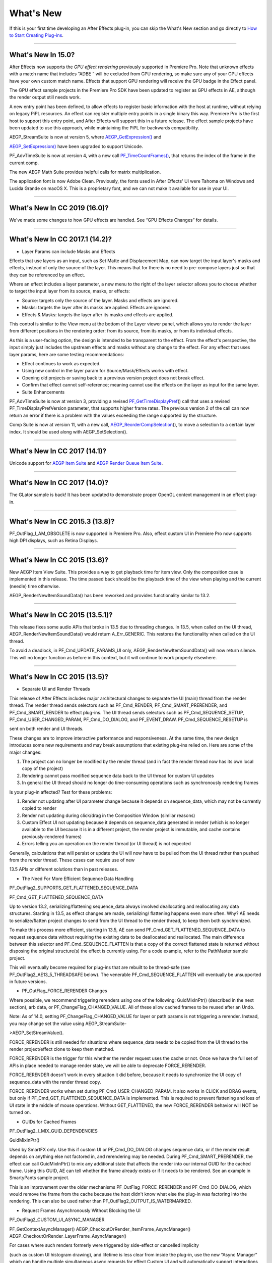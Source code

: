 .. _intro/whats-new:

What's New
################################################################################

If this is your first time developing an After Effects plug-in, you can skip the What's New section and go directly to `How to Start Creating Plug-ins <#how-to-start-creating-plug-ins>`__.

----

What's New In 15.0?
================================================================================

After Effects now supports the *GPU effect rendering* previously supported in Premiere Pro. Note that unknown effects with a match name that includes “ADBE “ will be excluded from GPU rendering, so make sure any of your GPU effects have your own custom match name. Effects that support GPU rendering will receive the GPU badge in the Effect panel.

The GPU effect sample projects in the Premiere Pro SDK have been updated to register as GPU effects in AE, although the render output still needs work.

A new entry point has been defined, to allow effects to register basic information with the host at runtime, without relying on legacy PiPL resources. An effect can register multiple entry points in a single binary this way. Premiere Pro is the first host to support this entry point, and After Effects will support this in a future release. The effect sample projects have been updated to use this approach, while maintaining the PiPL for backwards compatibility.

AEGP_StreamSuite is now at version 5, where `AEGP_GetExpression() <#_bookmark635>`__ and

`AEGP_SetExpression() <#_bookmark636>`__ have been upgraded to support Unicode.

PF_AdvTimeSuite is now at version 4, with a new call `PF_TimeCountFrames() <#_bookmark357>`__, that returns the index of the frame in the current comp.

The new AEGP Math Suite provides helpful calls for matrix multiplication.

The application font is now Adobe Clean. Previously, the fonts used in After Effects' UI were Tahoma on Windows and Lucida Grande on macOS X. This is a proprietary font, and we can not make it available for use in your UI.

----

What's New In CC 2019 (16.0)?
================================================================================

We've made some changes to how GPU effects are handled. See “GPU Effects Changes” for details.

----

What's New In CC 2017.1 (14.2)?
================================================================================

- Layer Params can include Masks and Effects

Effects that use layers as an input, such as Set Matte and Displacement Map, can now target the input layer's masks and effects, instead of only the source of the layer. This means that for there is no need to pre-compose layers just so that they can be referenced by an effect.

Where an effect includes a layer parameter, a new menu to the right of the layer selector allows you to choose whether to target the input layer from its source, masks, or effects:

- Source: targets only the source of the layer. Masks and effects are ignored.
- Masks: targets the layer after its masks are applied. Effects are ignored.
- Effects & Masks: targets the layer after its masks and effects are applied.

This control is similar to the View menu at the bottom of the Layer viewer panel, which allows you to render the layer from different positions in the rendering order: from its source, from its masks, or from its individual effects.

As this is a user-facing option, the design is intended to be transparent to the effect. From the effect's perspective, the input simply just includes the upstream effects and masks without any change to the effect. For any effect that uses layer params, here are some testing recommendations:

- Effect continues to work as expected.
- Using new control in the layer param for Source/Mask/Effects works with effect.
- Opening old projects or saving back to a previous version project does not break effect.
- Confirm that effect cannot self-reference; meaning cannot use the effects on the layer as input for the same layer.
- Suite Enhancements

PF_AdvTimeSuite is now at version 3, providing a revised `PF_GetTimeDisplayPref <#_bookmark356>`__\ () call that uses a revised PF_TimeDisplayPrefVersion parameter, that supports higher frame rates. The previous version 2 of the call can now return an error if there is a problem with the values exceeding the range supported by the structure.

Comp Suite is now at version 11, with a new call, `AEGP_ReorderCompSelection <#_bookmark583>`__\ (), to move a selection to a certain layer index. It should be used along with AEGP_SetSelection().

----

What's New In CC 2017 (14.1)?
================================================================================

Unicode support for `AEGP Item Suite <#_bookmark569>`__ and `AEGP Render Queue Item Suite <#_bookmark707>`__.

----

What's New In CC 2017 (14.0)?
================================================================================

The GLator sample is back! It has been updated to demonstrate proper OpenGL context management in an effect plug-in.

----

What's New In CC 2015.3 (13.8)?
================================================================================

PF_OutFlag_I_AM_OBSOLETE is now supported in Premiere Pro. Also, effect custom UI in Premiere Pro now supports high DPI displays, such as Retina Displays.

----

What's New In CC 2015 (13.6)?
================================================================================

New AEGP Item View Suite. This provides a way to get playback time for item view. Only the composition case is implemented in this release. The time passed back should be the playback time of the view when playing and the current (needle) time otherwise.

AEGP_RenderNewItemSoundData() has been reworked and provides functionality similar to 13.2.

----

What's New In CC 2015 (13.5.1)?
================================================================================

This release fixes some audio APIs that broke in 13.5 due to threading changes. In 13.5, when called on the UI thread, AEGP_RenderNewItemSoundData() would return A_Err_GENERIC. This restores the functionality when called on the UI thread.

To avoid a deadlock, in PF_Cmd_UPDATE_PARAMS_UI only, AEGP_RenderNewItemSoundData() will now return silence. This will no longer function as before in this context, but it will continue to work properly elsewhere.

----

What's New In CC 2015 (13.5)?
================================================================================

- Separate UI and Render Threads

This release of After Effects includes major architectural changes to separate the UI (main) thread from the render thread. The render thread sends selectors such as PF_Cmd_RENDER, PF_Cmd_SMART_PRERENDER, and PF_Cmd_SMART_RENDER to effect plug-ins. The UI thread sends selectors such as PF_Cmd_SEQUENCE_SETUP, PF_Cmd_USER_CHANGED_PARAM, PF_Cmd_DO_DIALOG, and PF_EVENT_DRAW. PF_Cmd_SEQUENCE_RESETUP is

sent on both render and UI threads.

These changes are to improve interactive performance and responsiveness. At the same time, the new design introduces some new requirements and may break assumptions that existing plug-ins relied on. Here are some of the major changes:

1) The project can no longer be modified by the render thread (and in fact the render thread now has its own local copy of the project)
2) Rendering cannot pass modified sequence data back to the UI thread for custom UI updates
3) In general the UI thread should no longer do time-consuming operations such as synchronously rendering frames

Is your plug-in affected? Test for these problems:

1) Render not updating after UI parameter change because it depends on sequence_data, which may not be currently copied to render
2) Render not updating during click/drag in the Composition Window (similar reasons)
3) Custom Effect UI not updating because it depends on sequence_data generated in render (which is no longer available to the UI because it is in a different project, the render project is immutable, and cache contains previously-rendered frames)
4) Errors telling you an operation on the render thread (or UI thread) is not expected

Generally, calculations that will persist or update the UI will now have to be pulled from the UI thread rather than pushed from the render thread. These cases can require use of new

13.5 APIs or different solutions than in past releases.

- The Need For More Efficient Sequence Data Handling

PF_OutFlag2_SUPPORTS_GET_FLATTENED_SEQUENCE_DATA

PF_Cmd_GET_FLATTENED_SEQUENCE_DATA

Up to version 13.2, serializing/flattening sequence_data always involved deallocating and reallocating any data structures. Starting in 13.5, as effect changes are made, serializing/ flattening happens even more often. Why? AE needs to serialize/flatten project changes to send from the UI thread to the render thread, to keep them both synchronized.

To make this process more efficient, starting in 13.5, AE can send PF_Cmd_GET_FLATTENED_SEQUENCE_DATA to request sequence data without requiring the existing data to be deallocated and reallocated. The main difference between this selector and PF_Cmd_SEQUENCE_FLATTEN is that a copy of the correct flattened state is returned without disposing the original structure(s) the effect is currently using. For a code example, refer to the PathMaster sample project.

This will eventually become required for plug-ins that are rebuilt to be thread-safe (see PF_OutFlag2_AE13_5_THREADSAFE below). The venerable PF_Cmd_SEQUENCE_FLATTEN will eventually be unsupported in future versions.

- PF_OutFlag_FORCE_RERENDER Changes

Where possible, we recommend triggering rerenders using one of the following: GuidMixInPtr() (described in the next section), arb data, or PF_ChangeFlag_CHANGED_VALUE. All of these allow cached frames to be reused after an Undo.

Note: As of 14.0, setting PF_ChangeFlag_CHANGED_VALUE for layer or path params is not triggering a rerender. Instead, you may change set the value using AEGP_StreamSuite-

>AEGP_SetStreamValue().

FORCE_RERENDER is still needed for situations where sequence_data needs to be copied from the UI thread to the render project/effect clone to keep them matched.

FORCE_RERENDER is the trigger for this whether the render request uses the cache or not. Once we have the full set of APIs in place needed to manage render state, we will be able to deprecate FORCE_RERENDER.

FORCE_RERENDER doesn't work in every situation it did before, because it needs to synchronize the UI copy of sequence_data with the render thread copy.

FORCE_RERENDER works when set during PF_Cmd_USER_CHANGED_PARAM. It also works in CLICK and DRAG events, but only if PF_Cmd_GET_FLATTENED_SEQUENCE_DATA is implemented. This is required to prevent flattening and loss of UI state in the middle of mouse operations. Without GET_FLATTENED, the new FORCE_RERENDER behavior will NOT be turned on.

- GUIDs for Cached Frames

PF_OutFlag2_I_MIX_GUID_DEPENDENCIES

GuidMixInPtr()

Used by SmartFX only. Use this if custom UI or PF_Cmd_DO_DIALOG changes sequence data, or if the render result depends on anything else not factored in, and rerendering may be needed. During PF_Cmd_SMART_PRERENDER, the effect can call GuidMixInPtr() to mix any additional state that affects the render into our internal GUID for the cached frame. Using this GUID, AE can tell whether the frame already exists or if it needs to be rendered. See an example in SmartyPants sample project.

This is an improvement over the older mechanisms PF_OutFlag_FORCE_RERENDER and PF_Cmd_DO_DIALOG, which would remove the frame from the cache because the host didn't know what else the plug-in was factoring into the rendering. This can also be used rather than PF_OutFlag2_OUTPUT_IS_WATERMARKED.

- Request Frames Asynchronously Without Blocking the UI

PF_OutFlag2_CUSTOM_UI_ASYNC_MANAGER

PF_GetContextAsyncManager() AEGP_CheckoutOrRender_ItemFrame_AsyncManager() AEGP_CheckoutOrRender_LayerFrame_AsyncManager()

For cases where such renders formerly were triggered by side-effect or cancelled implicity

(such as custom UI histogram drawing), and lifetime is less clear from inside the plug-in, use the new “Async Manager” which can handle multiple simultaneous async requests for effect Custom UI and will automatically support interactions with other AE UI behavior.

Note: Async retrieval of frames is preferred for handling passive drawing situations, but not when a user action will update the project state. If you are (1) responding to a specific user click, AND 2) you need to update the project as a result, the synchronous AEGP_RenderAndCheckoutLayerFrame() is recommended.

The new HistoGrid sample in the SDK shows how to do completely asynchronous custom UI DRAW event handling on the UI thread when 1 or more frame renders are needed. e.g. for calculating histograms that are shown in the effect pane. Please note there is still a known bug where drag-changing an upstream param may not refresh the histogram draw until the mouse hovers over it.

- Get Rendered Output of an Effect from its UI

Effects such as keyers or those that draw histograms of post-processed video can retrieve the needed AEGP_LayerRenderOptionsH using the new function AEGP_NewFromDownstreamOfEffect() in AEGP_LayerRenderOptionsSuite. This function may only be called from the UI thread.

- AEGP Usage on Render Thread

We've tightened validation of when AEGP calls could be used dangerously (such as from the wrong thread or making a change to the project state in render). You may see new errors if code is hitting such cases. For example, making these calls on the render thread will result in an error:

suites.UtilitySuite5()->AEGP_StartUndoGroup() suites.StreamSuite2()->AEGP_GetStreamName() suites.StreamSuite2()->AEGP_SetExpressionState() suites.StreamSuite2()->AEGP_SetExpression() suites.StreamSuite2()->AEGP_GetNewLayerStream() suites.StreamSuite2()->AEGP_DisposeStream() suites.EffectSuite3()->AEGP_DisposeEffect() suites.UtilitySuite5()->AEGP_EndUndoGroup()

The solution is to move these calls to the UI thread. Selectors for passive UI updates (such as PF_EVENT_DRAW) are not a place to make changes to project state.

Another example of more strict requirements is AEGP_RegisterWithAEGP(). The documentation has always noted that this function must be called on PF_Cmd_GLOBAL_SETUP. However in previous versions, plug-ins were able to call this function at other times without running into trouble. Not anymore in 13.5! Calling this function at other times can cause crashes!

- PF_Cmd_SEQUENCE_RESETUP Called on UI or Render Thread?

There is now a PF_InFlag_PROJECT_IS_RENDER_ONLY flag that is only valid in PF_Cmd_SEQUENCE_RESETUP that will tell you if the effect instance is for render-only purposes. If so, the project should be treated as completely read-only, and you will not be receiving UI related selectors on that effect instance. This can be used to optimize away any UI-only initialization that render does not need. If this flag is false, you should setup UI as normal. This should not be used to avoid reporting errors in render. Errors in render should be reported as usual via existing SDK mechanisms.

- Changes to Avoid Deadlocks

During development, it was noticed that deadlocks could occur in specific call usage. Seatbelts have been introduced to avoid this. The cases occur in PF_Cmd_UPDATE_PARAMS_UI when using particular calls because of deprecated synchronous behavior in these calls when used in the UI:

In PF_Cmd_UPDATE_PARAMS_UI only, PF_PARAM_CHECKOUT() for layer parameters will behave as before except that it will return a black frame of the same size, etc., rather than actual rendered pixels. Code that used this for enable/disable detection of parameters should still work as before. Code that used this for getting analysis frames, etc. outside of PF_Cmd_UPDATE_PARAMS_UI will work as before.

In PF_Cmd_UPDATE_PARAMS_UI only, PF_GetCurrentState() will now return a random GUID. This will no longer function as before in this context, but it will continue to work properly elsewhere.

The above uses should be rare, but if this affects you please contact us about workarounds.

- Deprecated

AEGP_RenderAndCheckoutFrame() (on the UI Thread). This call should generally not be used on the UI thread since synchronous renders block interactivity.

Use in the render thread is fine. The one case where this may still be useful on the UI thread is a case like a UI button that requires a frame to calculate a parameter which then updates the AE project.

For example, an “Auto Color” button that takes a frame and then adjusts effect params as a result.

A beta of a progress dialog for this blocking operation if it is slow has been implemented, but using this call on the UI thread should be limited to this special cases. The dialog design is not final.

- Flag for Thread-Safe Effects

PF_OutFlag2_AE13_5_THREADSAFE

Plug-ins updated for threading should use this flag to tell AE that the plug-in is expected to be UI thread <> Render thread safe.

This flag tells AE that different threads on different AE project copies can be in the effect at the same time but not accessing the same instance. While multiple render threads are not yet in use, this will be useful in future releases.

- Support for Effect Version greater than 7 (new max is MAJOR version 127)

Effects greater than version 7 will now report properly in 13.5 if built with the current SDK headers. It is possible to use these recompiled effects in AE versions older than 13.5, but internally the version number will wrap modulo 8 (e.g. AE will internally see effect version 8 as version 0).

This can affect the version shown in error dialog display by older AE and affect usage reporting.

Since many older plug-ins were made unloadable in AE with the shift to 64-bit, it should be unlikely this wrapping would cause ambiguity with actual plug-ins in current use (unless these plug-ins have been rapidly increasing version number over the last few years).

However, building with an older SDK and using an 8 or higher version will result in the plug-in reporting an incorrect version to AE, which will then cause mismatch with the PiPL version check for the effect which will have the higher bits set. This is not supported.

If built with an older SDK, you will need to keep the effect version at 7 or below. Increase in version max has been accomplished by adding 4 new higher significant bits to the version that only AE 13.5 and above “sees”. These new high version bits are not contiguous with the original, preexisting MAJOR version bits -- just ignore the intermediate bits. The new version layout looks like this in hexadecimal or binary.

0x 3C38 0000

^^ original MAJOR version bits as a hex mask 0-7

^^ new HIGH bits extending the original MAJOR version bits 8-127

0b 0011 1100 0011 1000 0000 0000 0000 0000

^^ ^ original MAJOR version bits as a hex mask 0-7

^^ ^^ ignore / do not use

^^ ^^ new HIGH bits extend the original MAJOR version bits 8-127.

These bits are ignored in AE versions older than 13.5.

- New Installer Hints for macOS

Developers can find paths to the default location of plug-ins, scripts, and presets on macOS X in a new plist file (same as the paths in the Windows registry): /Library/Preferences/ com.Adobe.After Effects.paths.plist

You can use the values in this plist to direct where your installers or scripts write files, in the same way that you would use the paths keys in the registry on Windows: HKEY_LOCAL_MACHINE\SOFTWARE\Adobe\After Effects\13.5

- Work In Progress

AEGP_RenderAndCheckoutLayerFrame_Async() AEGP_CancelAsyncRequest()

This APIs are in progress, and should not be used yet.

----

What's New In CC 2014.1 (13.1)?
================================================================================

PF_CreateNewAppProgressDialog()

It won't open the dialog unless it detects a slow render. (2 seconds timeout).

----

What's New In CC 2014 (13.0)?
================================================================================

Starting in CC 2014, After Effects will now honor a change to a custom UI height made using `PF_UpdateParamUI <#_bookmark319>`__.

`AEGP Effect Suite <#_bookmark610>`__ is now at version 4, adding new functions to work with effect masks. AEGP_RenderSuite is now at version 4, adding a new function

`AEGP_RenderAndCheckoutLayerFrame <#_bookmark691>`__, which allows frame checkout of the current

layer with effects applied at non-render time. This is useful for an operation that requires the frame, for example, when a button is clicked and it is acceptable to wait for a moment while it is rendering. Note: Since it is not asynchronous, it will not solve the general problem where custom UI needs to draw based on the frame. The layer render options are specified using the new `AEGP_LayerRenderOptionsSuite <#_bookmark688>`__.

`Mercury Transmit <#_bookmark18>`__ plug-ins and `HTML5 Panels <#_bookmark15>`__ are now supported.

----

What's New In CC (12.0)?
================================================================================

Effect names can now be up to 47 characters long, up from 31 characters previously.

We added the `PF_AngleParamSuite <#_bookmark310>`__, providing a way to get floating point values for angle parameters. `PF App Suite <#_bookmark348>`__ version 5 adds `PF_AppGetLanguage <#_bookmark350>`__ to query the current language so that a plug-in can use the correct language string, as well as several new PF_App_ColorType enum values for new elements whose colors can be queried.

`AEGP Persistent Data Suite <#_bookmark678>`__ is now at version 4, adding a new parameter to AEGP_GetApplicationBlob to choose between retrieving several different application blobs. There are also new functions to get/set time and ARGB values.

`AEGP_CompSuite <#_bookmark578>`__ is now at version 10, adding new functions to check/modify whether layer names or source names are shown, and whether the blend modes column is shown or not. Also added are new functions to get and set the Motion Blur Adaptive Sample Limit.

`AEGP_LayerSuite <#_bookmark594>`__ is now at version 8, adding new functions to set/get the layer sampling quality. AEGP_CanvasSuite is also now at version 8. The new function `AEGP_MapCompToLayerTime <#_bookmark752>`__ handles time remapping with collapsed or nested comps, unlike AEGP_ConvertCompToLayerTime.

AEGP_UtilitySuite is now at version 6, adding a new Unicode-aware function: `AEGP_ReportInfoUnicode <#_bookmark672>`__. Another new function, `AEGP_GetPluginPaths <#_bookmark676>`__, provides some useful paths related to the plug-in and the After Effects executable itself.

The behavior for `AEGP_NewPlaceholderFootageWithPath <#_bookmark588>`__ has been updated, so that the file_type should now be properly set, otherwise a warning will appear.

`AEGP_InsertMenuCommand <#_bookmark556>`__ can now insert menu items in the File>New submenu.

`AEGP_IOInSuite <#_bookmark813>`__ is now at version 5, adding new functions to get/set/clear the native start time, and to get/set the drop-frame setting of footage.

----

What's New In CS6.0.1 (11.0.1)?
================================================================================

New in 11.0.1, the AE effect API version has been incremented to 13.3. This allows effects to distinguish between 11.0 and 11.0.1. There is a bug in 11.0 with the Global Performance Cache, when a SmartFX effect uses both `PF_OutFlag2_AUTOMATIC_WIDE_TIME_INPUT <#_bookmark183>`__ & `PF_OutFlag_NON_PARAM_VARY <#_bookmark152>`__. Calling `checkout_layer <#_bookmark410>`__ during PF_Cmd_SMART_PRE_RENDER returns empty rects in PF_CheckoutResult. The workaround is to simply make the call again. This workaround is no longer needed in 11.0.1.

----

What's New In CS6 (11.0)?
================================================================================

We've made several refinements for better parameter UI handling. `PF_PUI_INVISIBLE <#_bookmark220>`__ parameter UI flag is now supported in After Effects, which is useful if your plug-in needs hidden parameters that affect rendering. Now when a plug-in disables a parameter using `PF_UpdateParamUI <#_bookmark319>`__, we now save that state in the UI flags so that the plug-in can check the flag in the future to see if it is disabled. A new flag, `PF_ParamFlag_SKIP_REVEAL_WHEN_UNHIDDEN <#_bookmark229>`__, allows a parameter to be unhidden without twirling open any parents and without scrolling the parameter into view in the Effect Controls panel and the Timeline panel.

Effects that render a watermark over the output when the plug-in is in trial mode can now tell After Effects whether watermark rendering mode is on or off, using the new `PF_OutFlag2_OUTPUT_IS_WATERMARKED <#_bookmark187>`__.

The new Global Performance Cache means you must tell After Effects to discard old cached frames `when changing your effect's rendering <#_bookmark396>`__.

We've removed PF_HasParamChanged and PF_HaveInputsChangedOverTimeSpan, providing `PF_AreStatesIdentical <#_bookmark323>`__ instead.

Effects that provide custom UI can now receive `PF_Event_MOUSE_EXITED <#_bookmark434>`__, to gain notification that the mouse exited the layer or comp panel. `PF_ParamUtilsSuite <#_bookmark317>`__ is now at version 3.

`PF_GET_PLATFORM_DATA <#_bookmark502>`__ now has new selectors for getting the wide character path of the executable and resource file: PF_PlatData_EXE_FILE_PATH_W and PF_PlatData_RES_FILE_PATH_W. The previous non-wide selectors are now deprecated.

3D is a major theme of AE CS6. A new AEGP_LayerFlag_ENVIRONMENT_LAYER has been added. Many new `layer streams <#_bookmark626>`__ were added. Additionally, AEGP_LayerStream_SPECULAR_COEFF was renamed to AEGP_LayerStream_SPECULAR_INTENSITY, AEGP_LayerStream_SHININESS_COEFF was renamed to AEGP_LayerStream_SPECULAR_SHININESS, and AEGP_LayerStream_METAL_COEFF was renamed to just AEGP_LayerStream_METAL.

A new suite, `AEGP_RenderQueueMonitorSuite <#_bookmark710>`__, provides all the info a render queue manager needs to figure out what is happening at any point in a render.

`AEGP Mask Suite <#_bookmark657>`__ is now at version 6, and provides functions to get and set the mask feather falloff type. `AEGP Mask Outline Suite <#_bookmark663>`__ is now at version 3, and provides access to get and set mask outline feather information.

Effects that depend on masks now have a new flag available,

`PF_OutFlag2_DEPENDS_ON_UNREFERENCED_MASKS <#_bookmark185>`__.

`AEGP Comp Suite <#_bookmark578>`__ is now at version 9. AEGP_CreateTextLayerInComp and

AEGP_CreateBoxTextLayerInComp now have a new parameter, select_new_layerB.

`AEGP Render Suite <#_bookmark690>`__ is now at version 3, adding a new function to get the GUID for a render receipt.

Finally, we have added two new read-only `Dynamic Stream <#_bookmark641>`__ flags: AEGP_DynStreamFlag_SHOWN_WHEN_EMPTY and AEGP_DynStreamFlag_SKIP_REVEAL_WHEN_UNHIDDEN.

For effects running in Premiere Pro CS6, we have added the ability to get 32-bit float and YUV frames from `PF_CHECKOUT_PARAM <#_bookmark840>`__.

----

...and what was new before CS6?
================================================================================

For history this far back, see obsolete copies of the SDK (which we don't provide; if someone wants you do develop for antique software, they'd best provide the SDK).
